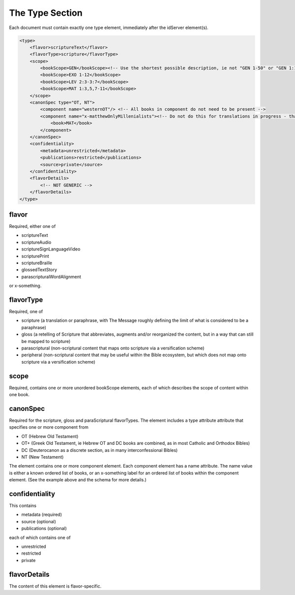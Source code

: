 .. _metadata_type:

################
The Type Section
################

Each document must contain exactly one type element, immediately after the idServer element(s).

.. code-block:: xml

    <type>
        <flavor>scriptureText</flavor>
        <flavorType>scripture</flavorType>
        <scope>
            <bookScope>GEN</bookScope><!-- Use the shortest possible description, ie not "GEN 1-50" or "GEN 1:1-31;GEN 2:..." -->
            <bookScope>EXO 1-12</bookScope>
            <bookScope>LEV 2:3-3:7</bookScope>
            <bookScope>MAT 1:3,5,7-11</bookScope>
        </scope>
        <canonSpec type="OT, NT">
            <component name="westernOT"/> <!-- All books in component do not need to be present -->
            <component name="x-matthewOnlyMillenialists"><!-- Do not do this for translations in progress - that's what scope is for! -->
                <book>MAT</book>
            </component>
        </canonSpec>
        <confidentiality>
            <metadata>unrestricted</metadata>
            <publications>restricted</publications>
            <source>private</source>
        </confidentiality>
        <flavorDetails>
            <!-- NOT GENERIC -->
        </flavorDetails>
    </type>

.. _metadata_type-flavor:

flavor
======

Required, either one of

* scriptureText

* scriptureAudio

* scriptureSignLanguageVideo

* scripturePrint

* scriptureBraille

* glossedTextStory

* parascripturalWordAlignment

or x-something.

.. _metadata_type-flavortype:

flavorType
==========

Required, one of

* scripture (a translation or paraphrase, with The Message roughly defining the limit of what is considered to be a paraphrase)

* gloss (a retelling of Scripture that abbreviates, augments and/or reorganized the content, but in a way that can still be mapped to scripture)

* parascriptural (non-scriptural content that maps onto scripture via a versification scheme)

* peripheral (non-scriptural content that may be useful within the Bible ecosystem, but which does not map onto scripture via a versification scheme)

scope
=====

Required, contains one or more unordered bookScope elements, each of which describes the scope of content within one book.

canonSpec
=========

Required for the scripture, gloss and paraScriptural flavorTypes. The element includes a type attribute attribute that
specifies one or more component from

* OT (Hebrew Old Testament)

* OT+ (Greek Old Testament, ie Hebrew OT and DC books are combined, as in most Catholic and Orthodox Bibles)

* DC (Deuterocanon as a discrete section, as in many interconfessional Bibles)

* NT (New Testament)

The element contains one or more component element. Each component element has a name attribute. The name value is either
a known ordered list of books, or an x-something label for an ordered list of books within the component element. (See the
example above and the schema for more details.)

confidentiality
===============

This contains

* metadata (required)

* source (optional)

* publications (optional)

each of which contains one of

* unrestricted

* restricted

* private

flavorDetails
=============

The content of this element is flavor-specific.
